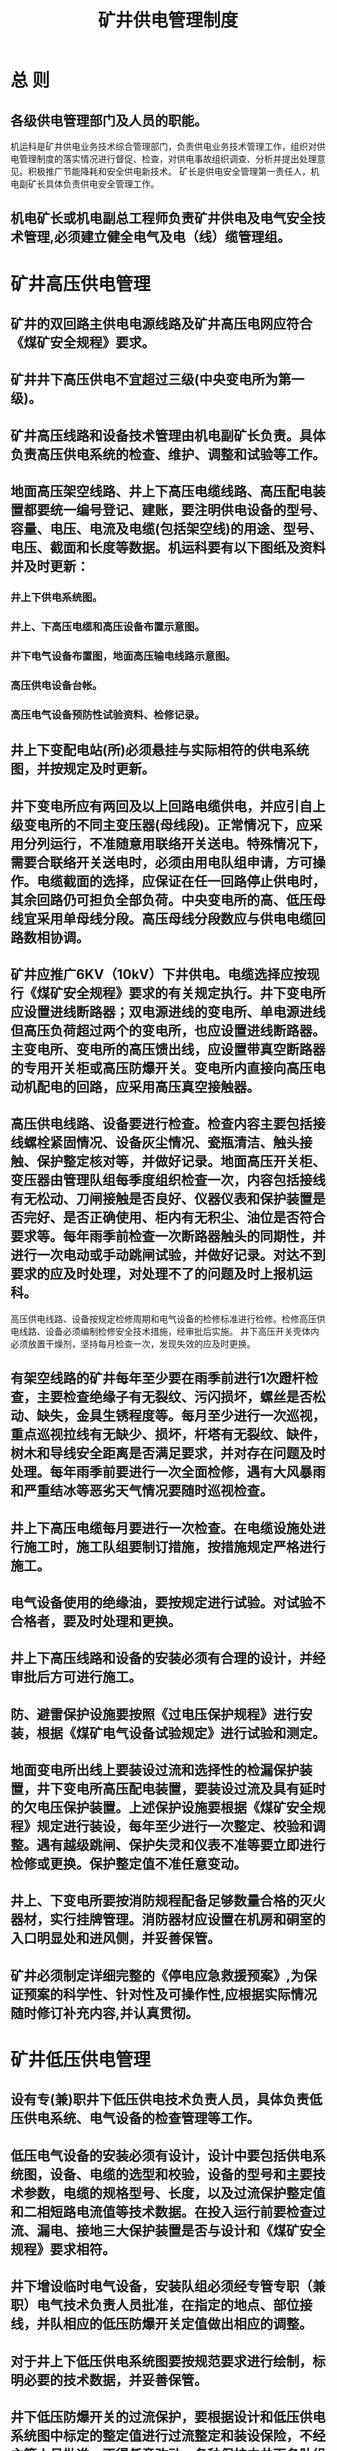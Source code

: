 :PROPERTIES:
:ID:       4420d299-52e5-4165-97b7-fc33baa9229a
:END:
#+title: 矿井供电管理制度
* 总 则
** 各级供电管理部门及人员的职能。
机运科是矿井供电业务技术综合管理部门，负责供电业务技术管理工作，组织对供电管理制度的落实情况进行督促、检查，对供电事故组织调查、分析并提出处理意见。积极推广节能降耗和安全供电新技术。
矿长是供电安全管理第一责任人，机电副矿长具体负责供电安全管理工作。
** 机电矿长或机电副总工程师负责矿井供电及电气安全技术管理,必须建立健全电气及电（线）缆管理组。
* 矿井高压供电管理
** 矿井的双回路主供电电源线路及矿井高压电网应符合《煤矿安全规程》要求。
** 矿井井下高压供电不宜超过三级(中央变电所为第一级)。
** 矿井高压线路和设备技术管理由机电副矿长负责。具体负责高压供电系统的检查、维护、调整和试验等工作。
** 地面高压架空线路、井上下高压电缆线路、高压配电装置都要统一编号登记、建账，要注明供电设备的型号、容量、电压、电流及电缆(包括架空线)的用途、型号、电压、截面和长度等数据。机运科要有以下图纸及资料并及时更新：
*** 井上下供电系统图。
*** 井上、下高压电缆和高压设备布置示意图。
*** 井下电气设备布置图，地面高压输电线路示意图。
*** 高压供电设备台帐。
*** 高压电气设备预防性试验资料、检修记录。
** 井上下变配电站(所)必须悬挂与实际相符的供电系统图，并按规定及时更新。
** 井下变电所应有两回及以上回路电缆供电，并应引自上级变电所的不同主变压器(母线段)。正常情况下，应采用分列运行，不准随意用联络开关送电。特殊情况下，需要合联络开关送电时，必须由用电队组申请，方可操作。电缆截面的选择，应保证在任一回路停止供电时，其余回路仍可担负全部负荷。中央变电所的高、低压母线宜采用单母线分段。高压母线分段数应与供电电缆回路数相协调。
** 矿井应推广6KV（10kV）下井供电。电缆选择应按现行《煤矿安全规程》要求的有关规定执行。井下变电所应设置进线断路器；双电源进线的变电所、单电源进线但高压负荷超过两个的变电所，也应设置进线断路器。主变电所、变电所的高压馈出线，应设置带真空断路器的专用开关柜或高压防爆开关。变电所内直接向高压电动机配电的回路，应采用高压真空接触器。
** 高压供电线路、设备要进行检查。检查内容主要包括接线螺栓紧固情况、设备灰尘情况、瓷瓶清洁、触头接触、保护整定核对等，并做好记录。地面高压开关柜、变压器由管理队组每季度组织检查一次，内容包括接线有无松动、刀闸接触是否良好、仪器仪表和保护装置是否完好、是否正确使用、柜内有无积尘、油位是否符合要求等。每年雨季前检查一次断路器触头的同期性，并进行一次电动或手动跳闸试验，并做好记录。对达不到要求的应及时处理，对处理不了的问题及时上报机运科。
高压供电线路、设备按规定检修周期和电气设备的检修标准进行检修。检修高压供电线路、设备必须编制检修安全技术措施，经审批后实施。
井下高压开关壳体内必须放置干燥剂，坚持每月检查一次，发现失效的应及时更换。
** 有架空线路的矿井每年至少要在雨季前进行1次蹬杆检查，主要检查绝缘子有无裂纹、污闪损坏，螺丝是否松动、缺失，金具生锈程度等。每月至少进行一次巡视，重点巡视拉线有无缺少、损坏，杆塔有无裂纹、缺件，树木和导线安全距离是否满足要求，并对存在问题及时处理。每年雨季前要进行一次全面检修，遇有大风暴雨和严重结冰等恶劣天气情况要随时巡视检查。
** 井上下高压电缆每月要进行一次检查。在电缆设施处进行施工时，施工队组要制订措施，按措施规定严格进行施工。
** 电气设备使用的绝缘油，要按规定进行试验。对试验不合格者，要及时处理和更换。
** 井上下高压线路和设备的安装必须有合理的设计，并经审批后方可进行施工。
** 防、避雷保护设施要按照《过电压保护规程》进行安装，根据《煤矿电气设备试验规定》进行试验和测定。
** 地面变电所出线上要装设过流和选择性的检漏保护装置，井下变电所高压配电装置，要装设过流及具有延时的欠电压保护装置。上述保护设施要根据《煤矿安全规程》规定进行装设，每年至少进行一次整定、校验和调整。遇有越级跳闸、保护失灵和仪表不准等要立即进行检修或更换。保护整定值不准任意变动。
** 井上、下变电所要按消防规程配备足够数量合格的灭火器材，实行挂牌管理。消防器材应设置在机房和硐室的入口明显处和进风侧，并妥善保管。
** 矿井必须制定详细完整的《停电应急救援预案》,为保证预案的科学性、针对性及可操作性,应根据实际情况随时修订补充内容,并认真贯彻。
* 矿井低压供电管理
** 设有专(兼)职井下低压供电技术负责人员，具体负责低压供电系统、电气设备的检查管理等工作。
** 低压电气设备的安装必须有设计，设计中要包括供电系统图，设备、电缆的选型和校验，设备的型号和主要技术参数，电缆的规格型号、长度，以及过流保护整定值和二相短路电流值等技术数据。在投入运行前要检查过流、漏电、接地三大保护装置是否与设计和《煤矿安全规程》要求相符。
** 井下增设临时电气设备，安装队组必须经专管专职（兼职）电气技术负责人员批准，在指定的地点、部位接线，并队相应的低压防爆开关定值做出相应的调整。
** 对于井上下低压供电系统图要按规范要求进行绘制，标明必要的技术数据，并妥善保管。
** 井下低压防爆开关的过流保护，要根据设计和低压供电系统图中标定的整定值进行过流整定和装设保险，不经主管人员批准，不得任意改动。各种保护由井下各队组专职电工负责，每周检查核对一次。
** 掘进工作面正常工作的局部通风机必须配备安装同等能力的备用局部通风机，并能自动切换。正常工作的局部通风机必须采用三专（专用开关、专用电缆、专用变压器）供电。
** 矿井每月进行一次井上下高低压供电检查，重点检查设备完好情况、电缆吊挂情况、电气防爆情况、保护装置完好情况等。要求防爆电气防爆率达到100%，设备完好率不低于95%，低压电缆完好率不低于95%，小型电器合格率不低于90%。
** 井下低压供电严格执行“十不准”：1.不准带电检修、搬迁、移动电气设备和电缆。2.不准甩掉欠电压、过电流保护装置。3.不准甩掉漏电继电器、信号照明综合保护和局部通风机风电、瓦斯电闭锁装置。4.不准明火操作、明火打点、明火放炮。5.不准用铜、铝、铁丝等代替保险丝。6.停风、停电的采掘工作面，未经检查瓦斯，不准送电。7.有故障的供电线路，不准强行送电。8.电气设备的保护装置失效后，不准送电。9.失爆电气，不准使用。10.不准在井下拆卸矿灯。
* 停送电管理
** 高压停(送)电必须严格执停送电工作票及操作票制度。
** 有计划停(送)电，责任队组必须提前一天写出停(送)电申请单，内容包括：申请队组、申请时间、停(送)电原因、停电范围、影响区域和队组等，报请机电副矿长审批，调度室指挥相关人员按票规定进行停(送)电作业。
** 用电队组在井下临时需要停（送）电时，由用电队组汇报调度室，由调度室协调指挥停送电，并做好停（送）电记录。
** 停电队组根据申请单填写工作票，一式两份，负责停电人一份，另一份交由调度室负责指挥并保存备查。
** 执行停电作业的人员，严格按照操作规程、岗位责任制进行操作。停电检修必须严格按照检查瓦斯浓度、停电、闭锁加机械锁并挂警示牌、验电、放电、挂短路接地线操作程序进行操作，在确认无电后方可进行，带电部位应用栅栏或警示牌标识。
** 在无人值守的变配电点进行停电作业时，停电时应安排专人在现场看护，不准离开现场。停电后将开关进行机械闭锁、加锁后挂上“有人工作，禁止送电”的警示牌，只有执行这项工作的人员才能取下此牌并送电。
** 停(送)电工作必须严格遵守专人专职联系和谁停电、谁送电的原则进行，严禁预约停送电。
** 停电检修时应对开关闭锁并加机械锁，具体要求如下：
高、低压电气设备停送电操作、检修，由专职电工负责，应严格遵守操作规程。要将停电开关的把手闭锁，对电气设备停送电机构进行“加锁”，同时悬挂“有人工作，禁止送电”的警示牌，并专人看管。严格执行“检修必须停电，谁检修谁联系，谁停电谁送电”的停送电管理制度。
检修结束后，检修人员要对各自检修设备、线路进行详细检查，确保无误后方可联系送电。
** 在停送电操作时必须做到：安全技术措施不完善不停送电，作业情况不明不送电，安全隐患不排除不送电，不是专人专职联系不送电。
** 各队组需在自己供电范围内(不影响其它队组供用电的)停电检修，不需要到变电所停(送)电的，其负责人(或检修负责人)必须在检修前向各用电地点人员说明情况，采取必要的措施。当停电检修影响其他队组时，必须办理停(送)电申请单，并做好停(送)电措施后，向调度室汇报，征得调度室同意后，施工队组检修人员方可进行停(送)电操作。
** 紧急情况或事故处理：出现停电事故时，调度室应及时通知值班矿领导、机电副矿长或机电副总和事故影响队组，情况落实清楚后，再负责指挥停(送)电工作。
** 严格执行高压检修“二级停电”制度，即工作点以上必须有两级分断点(断路器断开、手车拉出或隔离刀闸拉开)。
* 防爆电气设备管理
** 矿井配备专（兼）职防爆电气检查人员，负责井下电气设备的防爆检查管理工作。
** 防爆电气设备必须有“生产许可证”、“防爆合格证”、“产品合格证”和“煤矿矿用产品安全标志”。防爆电气设备入井时，防爆检查员应按照防爆标准进行检查，符合防爆要求的做好记录。不符合防爆要求的，严禁入井使用。
** 井下电气设备的防爆性能检查周期：
*** 使用队组负责，每天进行一次外观检查。
*** 专（兼）职防爆电气检查人员，负责每季度对分管区域内的防爆电气设备的防爆性能至少检查，必须覆盖所有队（组）。
*** 机电副矿长（或机电副总工程师）每月对队组的防爆电气设备抽查，并做好记录。
** 队组应建立管辖范围内的电气设备防爆检查记录，防爆检查员应建立井下电气设备防爆检查记录，对检查中发现的问题应及时整改，做好检查记录。井下电气设备发生变化时，防爆检查记录要及时更新。
** 防爆电气设备的防爆性能及检查严格按照《煤矿矿井机电设备完好标准》执行。
* 三大保护管理
** “三大”保护是指：煤矿供电系统中的接地保护、过流保护和漏电保护。矿井必须保证供电系统各种保护装置灵敏可靠，供电系统安全可靠运行。
** 矿井机电副矿长或机电副总工程师负责全矿“三大”保护日常技术管理工作，严格按照《煤矿安全规程》规定，加强“三大”保护使用状况的指导和检查，开展技术培训工作。
** 使用队组应按规程规定的检查、试验周期对“三大”保护进行检查和试验，检查和试验结果报矿电副矿长或机电副总工程师。对存在的问题及不安全隐患要制定整改措施进行整改。
** 新增的电气设备，应按照规程规定装设完善“三大”保护，各项安全保护装置安装试验合格后方可投入运行。
** 过流保护使用管理必须遵守以下规定：
*** 井下低压电网中过电流继电器的整定应按《煤矿低压电网短路保护装置整定细则》进行。
*** 各队组管理的开关要按机运科下达的整定值进行整定，不得随意调整、擅自改变电气继电保护整定值。
*** 各种开关甩掉或短接过流保护的、过载保护超过电机额定电流的、短路保护超过额定电流8倍以上的或整定不合理的，按重大隐患处理。
*** 各种二次保护使用的保险管必须按原配置更换使用，不得替代。
*** 入井使用的馈电开关必须做过流试验，合格后方可入井使用，供配电系统保护装置每6个月至少检查整定一次。
*** 运行中的电气设备的保护装置由负责维护的电工检查，如发现动作有误或整定值有差错时，应及时向相关领导汇报，并根据实际情况作出调整。
** 接地保护使用管理必须遵守以下规定：
*** 保护接地装置必须严格按照《煤矿安全规程》及《煤矿井下保护接地装置的安装、检查、测定工作细则》相关要求进行安装、运行、检查。
*** 矿井中低压电缆严禁使用无接地芯线的电缆。
*** 有值班人员和专职司机的机电硐室，保护接地每天必须进行一次外观检查，其它地方的电气设备保护接地由维修人员每月不少于一次外观检查，发现问题及时处理，并将检查的问题，记入到记录本内。
*** 新安装的接地装置必须经过检查，合格后方可投入运行。
*** 各变电所、机电硐室、副井井底水仓内的保护接地极和接地线，每季度检查和对接地电阻值进行一次测定，并将检查结果和测定结果上报机运科。
** 漏电保护使用管理必须遵守以下规定：
*** 变电所(临时配电点)变压器低压侧出线的总馈电开关和分馈电开关必须安装检漏保护装置，并做到主接地和辅助接地合格、使用正常、动作可靠。
*** 变电所低压供电系统、移动变电站低压总馈电和支路馈电开关每天必须由各责任队组的专职电工对漏电保护装置进行一次跳闸试验，并认真记录。
*** 低压开关的漏电保护试验不合格时，必须立即处理，漏电保护不可靠的开关严禁投入使用。任何人严禁违反规定，明知有漏电情况，强行指挥、操作送电。
*** 每月应组织使用队组负责人对装有检漏继电器的开关进行一次远方漏电试验。
*** 地面变电所和井下变电所的高压馈电线上，必须装设有选择性的单相接地保护装置，供移动变电站的高压馈电线上，必须装设有选择性的动作于跳闸的单相接地保护装置。井下低压馈电线上，必须装设检漏保护装置或有选择性的漏电保护装置，保证自动切断漏电的馈电线路。选择性检漏保护装置必须配套使用(即总开关和所有分支开关必须都装设)，带延时的总检漏保护装置不准单独使用。
*** 运行中的检漏保护装置性能必须可靠，严禁停用或拆除，任何人在任何时间无权停止运行线路的检漏保护装置。当系统出现漏电故障时，严禁采用甩掉检漏保护装置强行送电查找故障的方式。
*** 矿井提升运输系统的信号、照明必须使用设有检漏、漏电闭锁、短路、过负荷保护的照明信号综合保护装置。
* 电缆管理
** 本管理办法所述电缆管理主要指煤矿使用的4mm2及以上动力、照明、通信、监控、信号等各种类电缆的使用管理。
** 各矿井必须成立电缆日常管理部门，对全矿电缆管理、使用、维护等业务进行监管，同时负责电缆管理新技术、新工艺的推广应用等工作。
** 矿井必须建立健全电缆管理制度，严把电缆入井关，对阻燃性能达不到要求的电缆严禁入井，实行建卡建帐管理，做到数量清，状态明。
** 电缆使用队组职责：
*** 电缆使用队组负责人是电缆现场使用管理的第一责任人，对电缆管理、使用、维护和完好状态负责。
*** 电缆使用队组负责管辖范围内电缆的现场管理，并有一名专（兼）职人员负责电缆的领用、回收及移交管理工作。
*** 对电缆管理部门或上级管理人员提出的各种隐患，必须按要求进行整改处理，对电缆在使用过程中存在的不安全隐患或发现有质量问题的，要及时汇报，以便及时采取应对措施。
** 矿井要制定全矿所有地点电缆敷设、使用及维护管理办法，明确职责，实现规范化、统一化和精细化管理。电缆的选用、敷设、连接必须符合《煤矿安全规程》第四百六十二、四百六十三、四百六十四、四百六十五、四百六十六、四百六十七、四百六十八条的有关规定。
** 各矿井应按照下列要求管理好各自管辖范围内电缆的使用、维护，确保电缆的安全运行：
*** 矿井固定敷设的高压电缆每年在雨季前做一次耐压试验。发现电缆隐患或缺陷，责令管理队组及时修复，做好记录，填写电缆试验报告和检修档案。
*** 固定敷设电缆由使用队组每季度做一次绝缘和外部检查，每旬应对其外部和悬挂情况做一次巡回检查。巡查内容包括：线路状态、接线盒、辅助接地极、线路温度等，发现隐患及时申请停电处理，并做好记录。
*** 移动式电气设备的橡套电缆，当班负责人应对其外皮破损情况、悬挂敷设情况等进行一次检查，并做好巡检记录；队（组）负责人每月对电缆做1次绝缘检查，并记录存档。对有顶板冒落或巷道片帮等危险地区，使用队组应及时安排人员对电缆采取保护措施。严禁电缆超负荷运行，发现隐患应立即停电检查处理。在采煤工作面或掘进工作面附近的电缆要采取防护措施，严防炮崩、砸压和受外力拉坏等。
*** 高、低压供电系统中的接线装置应有维护责任人每月进行一次检查，特别是接线端子的连接情况，有无松动、过热现象，发现问题立即整改。因使用电缆不当造成电缆发热，使电缆芯线氧化、绝缘老化报废的，对使用队组进行责任追究。
*** 巷修、开拓等队组在施工作业时，要对作业区间内的电缆采取防护措施，巷道整修完毕后，应及时将电缆悬挂复位。由于电缆防护措施不到位，造成电缆砸伤、放炮崩坏电缆或造成事故的追究有关人员的责任。
*** 任何电缆使用管理队组和个人严禁对带电、备用电缆采用水冲的方式清理电缆上的浮灰和污垢，一经发现对责任队组和责任人进行责任追究。
* 电气试验管理
** 矿井要加强煤矿电气设备试验工作，必须认真执行好《煤矿电气试验规程》，正确判断设备能否投入运行，预防设备故障，保障煤矿电气设备安全运行。
** 矿井变电所(站)及主要电气设备的绝缘、特性试验和电工仪表、继电保护装置检验，按照规程、规范、制度要求进行。
** 各队组是各自辖区内电气设备管理和保护试验的责任队组，负责电气设备及保护的维护、管理和试验工作。
** 局部通风机自动切换装置及风电闭锁装置每天试验一次。低压馈电开关及照明综保的检漏保护装置每天试验一次。低压检漏保护装置每月进行一次远方漏电试验(新安装检漏保护装置投运前必须进行一次远方漏电试验)。
** 每年要对高压开关进行交流耐压试验一次。
** 长期停运的电气设备(井下超过3个月，井上超过6个月)，或移动后的设备投入运行前，必须检查设备防爆性能，合格后方可投入运行，并做好试验记录。
** 每年要对变压器绝缘油进行一次耐压试验，大修的变压器必须经过耐压试验后方可投入运行。
** 每年雨季前，必须对避雷装置及设施进行一次测试。
** 运行中的变压器每年要进行一次绝缘电阻的吸收比的测定。
** 新装和大修后变压器要严格按照《电气试验规程》规定进行性能测试，测试项目包含：直流电阻性能测试、变压比测定、空载试验、绝缘吸收比等，合格后方可投运，并要求出具试验报告存档。
** 高压电缆的泄漏和耐压试验每年一次，主要电气设备的绝缘电阻测试每6个月不少于一次，移动式电气设备、橡套电缆的绝缘测试每月一次。
** 接地电网的接地电阻值每季度测定一次。新安装的电气设备绝缘电阻和接地电阻值在投入运行前必须测定。在钻孔中敷设的电缆不能与主接地极连接时或浅井供电(变电所在井下)应单独形成分区接地网，其接地电阻值都不得超过2Ω。
** 绝缘手套、绝缘胶靴、绝缘台、高压验电笔、放电棒等各种保安用具每6个月试验一次，绝缘杆、绝缘夹每年试验一次，并张贴试验合格证。不合格的严禁使用。
** 大修后和投运前的电动机按试验规程要求进行性能测试。
** 高、低压的各种开关保护功能(短路、漏电、过载、断相等)每年测试调整一次。新到货或检修好后的高、低压开关和照明综合必须进行各种保护功能(短路、漏电、过载、断相等)测试。
** 变电所高压真空配电装置正常工作后，每年应对压敏电阻进行一次预防性试验。
** 电气设备的各种试验应按试验制度和煤矿电气试验规程执行，并做好各种试验记录并保留存档。
** 高压电气设备预防性试验记录统一按照机械动力部下发的试验表格填写，记录填写应准确、规范。
** 矿井应按规定对电气设备和电缆进行检查、调整、试验,认真填写试验报告或记录，并存档备查。电气设备和电缆的检查、调整、试验周期如下：
*** 使用中的防爆电气设备的防爆性能检查低瓦斯每周一次，高瓦斯每周二次，每日应由分片负责电工检查一次外部。
*** 配电系统继电保护装置检查整定每6个月一次，负荷变化时应及时整定。
*** 高压电缆的泄漏和耐压试验每年一次。
*** 电气设备绝缘电阻的检查每6个月不少于一次。
*** 固定敷设电缆的绝缘和外部检查每季一次，每周应由专责电工检查一次外部和悬挂情况。
*** 移动式电气设备的橡套电缆绝缘检查每月一次，每班由当班司机或专职电工检查一次外皮有无破损。
*** 接地电网接地电阻值测定每季一次。
*** 新安装的电气设备绝缘电阻和接地电阻的测定投入运行以前。
*** 局部通风机自动切换装置及风电闭锁装置每天试验一次。
*** 低压馈电开关及照明综保的检漏保护装置。每天试验一次。
*** 低压检漏保护装置远方漏电试验每月进行一次，新安装检漏保护装置投运前必须进行一次远方漏电试验。
*** 高压开关交流耐压试验每年一次。
*** 长期停运的电气设备或移动后的设备(井下超过3个月，井上超过6个月)投入运行前，必须按设备的使用电压进行绝缘性能测试。
*** 变压器绝缘油耐压试验每年一次大修的变压器，必须经过耐压试验后方可投入运行。
*** 避雷装置及设施测试每年雨季前一次。
*** 运行中变压器绝缘电阻的吸收比测定每年一次。
*** 绝缘手套、绝缘胶靴、绝缘台、高压验电笔、放电棒绝缘试验每6个月一次。
*** 绝缘杆、绝缘夹试验每年一次。
*** 大修后和投运前的电动机按试验规程要求进行性能测试。
*** 高、低压继电保护的各种保护功能(短路、漏电、过载、断相等)测试调整每年在试验台上一次，新到货或检修好后的低压继电保护和照明综合保护必须在试验台上进行各种保护功能(短路、漏电、过载、断相等)的测试。
*** 变电所高压真空配电装置压敏电阻的预防性试验每年一次。
* 电工教育培训管理
** 矿井必须建立“三年培训规划，一年培训计划”，电工教育培训必须贯彻“强制培训，岗位培训，经常教育，全员学习”的原则，坚持理论与实践相结合，正规培训与经常教育相结合，脱产培训与岗位培训相结合的要求及“专业化、小型化、常态化”的要求。
** 电工教育培训工作由机电副矿长负责，建立逐级培训管理网络。
** 电工教育培训的对象：全矿所有电工，包括：班组长、安全生产现场管理人员，特殊工种(井下电钳工、机电维护员、配电工、绞车司机、电车司机、人车司机、小绞车司机、信号工、充电工、水泵工、电气焊工等)。
** 电工属特殊作业人员，必须经培训取得合格证后方可上岗。

